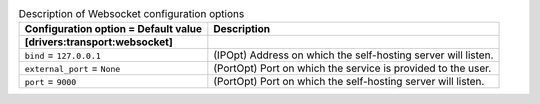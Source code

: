 ..
    Warning: Do not edit this file. It is automatically generated from the
    software project's code and your changes will be overwritten.

    The tool to generate this file lives in openstack-doc-tools repository.

    Please make any changes needed in the code, then run the
    autogenerate-config-doc tool from the openstack-doc-tools repository, or
    ask for help on the documentation mailing list, IRC channel or meeting.

.. _zaqar-websocket:

.. list-table:: Description of Websocket configuration options
   :header-rows: 1
   :class: config-ref-table

   * - Configuration option = Default value
     - Description
   * - **[drivers:transport:websocket]**
     -
   * - ``bind`` = ``127.0.0.1``
     - (IPOpt) Address on which the self-hosting server will listen.
   * - ``external_port`` = ``None``
     - (PortOpt) Port on which the service is provided to the user.
   * - ``port`` = ``9000``
     - (PortOpt) Port on which the self-hosting server will listen.
